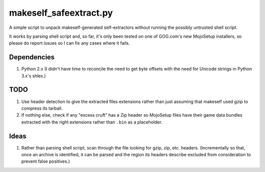 =======================
makeself_safeextract.py
=======================

A simple script to unpack makeself-generated self-extractors without running
the possibly untrusted shell script.

It works by parsing shell script and, so far, it's only been tested on one of
GOG.com's new MojoSetup installers, so please do report issues so I can fix any
cases where it fails.

Dependencies
============

1. Python 2.x (I didn't have time to reconcile the need to get byte offsets
   with the need for Unicode strings in Python 3.x's shlex.)

TODO
====

1. Use header detection to give the extracted files extensions rather than
   just assuming that makeself used gzip to compress its tarball.
2. If nothing else, check if any "excess cruft" has a Zip header so MojoSetup
   files have their game data bundles extracted with the right extensions
   rather than ``.bin`` as a placeholder.

Ideas
=====

1. Rather than parsing shell script, scan through the file looking for gzip,
   zip, etc. headers. (Incrementally so that, once an archive is identified,
   it can be parsed and the region its headers describe excluded from
   consideration to prevent false positives.)
